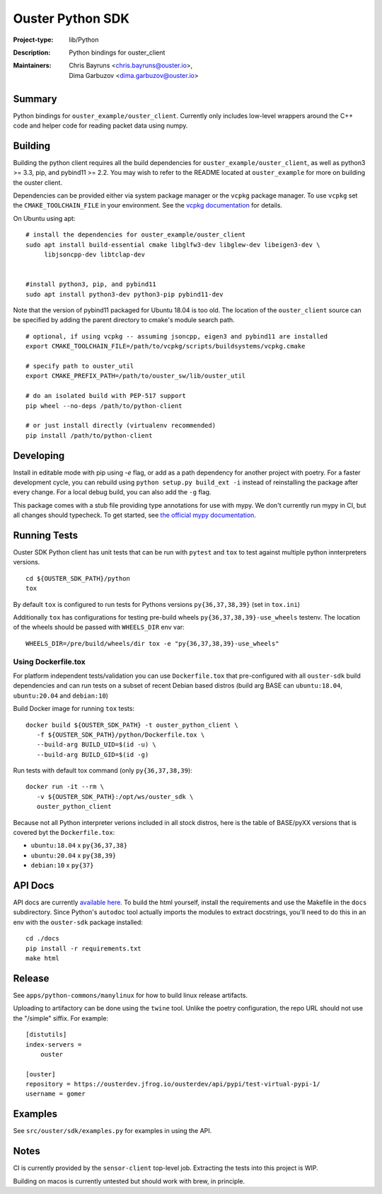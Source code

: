 =================
Ouster Python SDK
=================

:Project-type: lib/Python
:Description: Python bindings for ouster_client
:Maintainers: | Chris Bayruns <chris.bayruns@ouster.io>,
              | Dima Garbuzov <dima.garbuzov@ouster.io>


.. todo::

   [README] ^^^ should we keep the table at the beginning above? ^^^

Summary
=======
Python bindings for ``ouster_example/ouster_client``. Currently only includes low-level wrappers
around the C++ code and helper code for reading packet data using numpy.


Building
========
Building the python client requires all the build dependencies for ``ouster_example/ouster_client``,
as well as python3 >= 3.3, pip, and pybind11 >= 2.2. You may wish to refer to the README located at 
``ouster_example`` for more on building the ouster client.

Dependencies can be provided either via system package manager or the ``vcpkg`` package manager. 
To use ``vcpkg`` set the ``CMAKE_TOOLCHAIN_FILE`` in your environment. See the `vcpkg documentation`_ 
for details.

On Ubuntu using apt::

    # install the dependencies for ouster_example/ouster_client
    sudo apt install build-essential cmake libglfw3-dev libglew-dev libeigen3-dev \
         libjsoncpp-dev libtclap-dev


    #install python3, pip, and pybind11
    sudo apt install python3-dev python3-pip pybind11-dev 

Note that the version of pybind11 packaged for Ubuntu 18.04 is too old. The location of the 
``ouster_client`` source can be specified by adding the parent directory to cmake's module search 
path.


::

   # optional, if using vcpkg -- assuming jsoncpp, eigen3 and pybind11 are installed
   export CMAKE_TOOLCHAIN_FILE=/path/to/vcpkg/scripts/buildsystems/vcpkg.cmake

   # specify path to ouster_util
   export CMAKE_PREFIX_PATH=/path/to/ouster_sw/lib/ouster_util

   # do an isolated build with PEP-517 support
   pip wheel --no-deps /path/to/python-client

   # or just install directly (virtualenv recommended)
   pip install /path/to/python-client

.. _vcpkg documentation: https://github.com/microsoft/vcpkg/blob/master/README.md


Developing
==========
Install in editable mode with pip using `-e` flag, or add as a path dependency for another project with 
poetry. For a faster development cycle, you can rebuild using ``python setup.py build_ext -i`` instead 
of reinstalling the package after every change. For a local debug build, you can also add the ``-g``
flag.

This package comes with a stub file providing type annotations for use with mypy. We don't currently
run mypy in CI, but all changes should typecheck. To get started, see `the official mypy
documentation`_.

.. _the official mypy documentation: https://mypy.readthedocs.io


Running Tests
=============

Ouster SDK Python client has unit tests that can be run with ``pytest`` and
``tox`` to test against multiple python innterpreters versions.

::

   cd ${OUSTER_SDK_PATH}/python
   tox

By default ``tox`` is configured to run tests for Pythons versions
``py{36,37,38,39}`` (set in ``tox.ini``)

Additionally ``tox`` has configurations for testing pre-build wheels
``py{36,37,38,39}-use_wheels`` testenv. The location of the wheels should be passed
with ``WHEELS_DIR`` env var:

::

   WHEELS_DIR=/pre/build/wheels/dir tox -e "py{36,37,38,39}-use_wheels"


Using Dockerfile.tox
--------------------

For platform independent tests/validation you can use ``Dockerfile.tox`` that
pre-configured with all ``ouster-sdk`` build dependencies and can run tests on
a subset of recent Debian based distros (build arg BASE can ``ubuntu:18.04``,
``ubuntu:20.04`` and ``debian:10``)

Build Docker image for running ``tox`` tests:

::

   docker build ${OUSTER_SDK_PATH} -t ouster_python_client \
      -f ${OUSTER_SDK_PATH}/python/Dockerfile.tox \
      --build-arg BUILD_UID=$(id -u) \
      --build-arg BUILD_GID=$(id -g)

Run tests with default tox command (only ``py{36,37,38,39``):

::

   docker run -it --rm \
      -v ${OUSTER_SDK_PATH}:/opt/ws/ouster_sdk \
      ouster_python_client

Because not all Python interpreter verions included in all stock distros, here
is the table of BASE/pyXX versions that is covered byt the ``Dockerfile.tox``:

- ``ubuntu:18.04`` x ``py{36,37,38}``
- ``ubuntu:20.04`` x ``py{38,39}``
- ``debian:10`` x ``py{37}``



API Docs
========
API docs are currently `available here`_. To build the html yourself, install the requirements and
use the Makefile in the ``docs`` subdirectory. Since Python's ``autodoc`` tool actually imports the
modules to extract docstrings, you'll need to do this in an env with the ``ouster-sdk`` package
installed::

    cd ./docs
    pip install -r requirements.txt
    make html

.. _available here: https://ouster-build.uc.r.appspot.com/ouster-client/api.html


Release
=======
See ``apps/python-commons/manylinux`` for how to build linux release artifacts.

Uploading to artifactory can be done using the ``twine`` tool. Unlike the poetry configuration, the
repo URL should not use the "/simple" siffix. For example::

    [distutils]
    index-servers =
        ouster

    [ouster]
    repository = https://ousterdev.jfrog.io/ousterdev/api/pypi/test-virtual-pypi-1/
    username = gomer

Examples
========
See ``src/ouster/sdk/examples.py`` for examples in using the API.

Notes
=====
CI is currently provided by the ``sensor-client`` top-level job. Extracting the tests into this
project is WIP.

Building on macos is currently untested but should work with brew, in principle.

